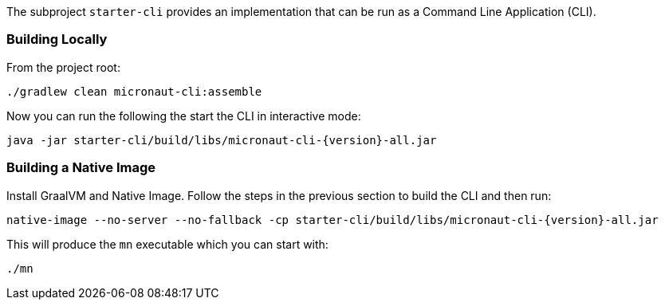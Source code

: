 The subproject `starter-cli` provides an implementation that can be run as a Command Line Application (CLI).

=== Building Locally

From the project root:

[source,cmd]
----
./gradlew clean micronaut-cli:assemble
----

Now you can run the following the start the CLI in interactive mode:

[source,bash,subs="attributes"]
----
java -jar starter-cli/build/libs/micronaut-cli-{version}-all.jar
----

=== Building a Native Image

Install GraalVM and Native Image. Follow the steps in the previous section to build the CLI and then run:

[source,bash,subs="attributes"]
----
native-image --no-server --no-fallback -cp starter-cli/build/libs/micronaut-cli-{version}-all.jar
----

This will produce the `mn` executable which you can start with:

[source,cmd]
----
./mn
----

